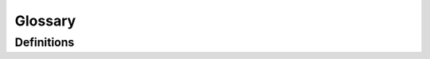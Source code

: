 ************************************************
Glossary
************************************************

Definitions
========================


